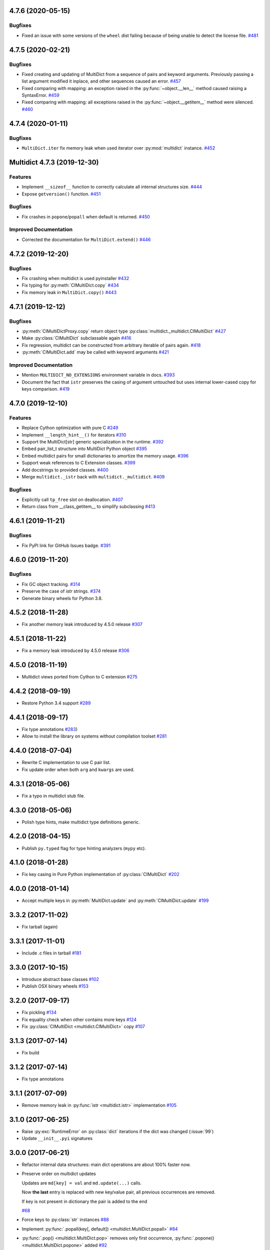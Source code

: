 4.7.6 (2020-05-15)
------------------

Bugfixes
^^^^^^^^

- Fixed an issue with some versions of the ``wheel`` dist
  failing because of being unable to detect the license file.
  `#481 <https://github.com/aio-libs/multidict/issues/481>`_


4.7.5 (2020-02-21)
------------------

Bugfixes
^^^^^^^^

- Fixed creating and updating of MultiDict from a sequence of pairs and keyword
  arguments. Previously passing a list argument modified it inplace, and other sequences
  caused an error.
  `#457 <https://github.com/aio-libs/multidict/issues/457>`_
- Fixed comparing with mapping: an exception raised in the
  :py:func:`~object.__len__` method caused raising a SyntaxError.
  `#459 <https://github.com/aio-libs/multidict/issues/459>`_
- Fixed comparing with mapping: all exceptions raised in the
  :py:func:`~object.__getitem__` method were silenced.
  `#460 <https://github.com/aio-libs/multidict/issues/460>`_


4.7.4 (2020-01-11)
------------------

Bugfixes
^^^^^^^^

- ``MultiDict.iter`` fix memory leak when used iterator over
  :py:mod:`multidict` instance.
  `#452 <https://github.com/aio-libs/multidict/issues/452>`_


Multidict 4.7.3 (2019-12-30)
----------------------------

Features
^^^^^^^^

- Implement ``__sizeof__`` function to correctly calculate all internal structures size.
  `#444 <https://github.com/aio-libs/multidict/issues/444>`_
- Expose ``getversion()`` function.
  `#451 <https://github.com/aio-libs/multidict/issues/451>`_


Bugfixes
^^^^^^^^

- Fix crashes in ``popone``/``popall`` when default is returned.
  `#450 <https://github.com/aio-libs/multidict/issues/450>`_


Improved Documentation
^^^^^^^^^^^^^^^^^^^^^^

- Corrected the documentation for ``MultiDict.extend()``
  `#446 <https://github.com/aio-libs/multidict/issues/446>`_



4.7.2 (2019-12-20)
------------------

Bugfixes
^^^^^^^^

- Fix crashing when multidict is used pyinstaller
  `#432 <https://github.com/aio-libs/multidict/issues/432>`_
- Fix typing for :py:meth:`CIMultiDict.copy`
  `#434 <https://github.com/aio-libs/multidict/issues/434>`_
- Fix memory leak in ``MultiDict.copy()``
  `#443 <https://github.com/aio-libs/multidict/issues/443>`_


4.7.1 (2019-12-12)
------------------

Bugfixes
^^^^^^^^

- :py:meth:`CIMultiDictProxy.copy` return object type
  :py:class:`multidict._multidict.CIMultiDict`
  `#427 <https://github.com/aio-libs/multidict/issues/427>`_
- Make :py:class:`CIMultiDict` subclassable again
  `#416 <https://github.com/aio-libs/multidict/issues/416>`_
- Fix regression, multidict can be constructed from arbitrary iterable of pairs again.
  `#418 <https://github.com/aio-libs/multidict/issues/418>`_
- :py:meth:`CIMultiDict.add` may be called with keyword arguments
  `#421 <https://github.com/aio-libs/multidict/issues/421>`_


Improved Documentation
^^^^^^^^^^^^^^^^^^^^^^

- Mention ``MULTIDICT_NO_EXTENSIONS`` environment variable in docs.
  `#393 <https://github.com/aio-libs/multidict/issues/393>`_
- Document the fact that ``istr`` preserves the casing of argument untouched but uses internal lower-cased copy for keys comparison.
  `#419 <https://github.com/aio-libs/multidict/issues/419>`_


4.7.0 (2019-12-10)
------------------

Features
^^^^^^^^

- Replace Cython optimization with pure C
  `#249 <https://github.com/aio-libs/multidict/issues/249>`_
- Implement ``__length_hint__()`` for iterators
  `#310 <https://github.com/aio-libs/multidict/issues/310>`_
- Support the MultiDict[str] generic specialization in the runtime.
  `#392 <https://github.com/aio-libs/multidict/issues/392>`_
- Embed pair_list_t structure into MultiDict Python object
  `#395 <https://github.com/aio-libs/multidict/issues/395>`_
- Embed multidict pairs for small dictionaries to amortize the memory usage.
  `#396 <https://github.com/aio-libs/multidict/issues/396>`_
- Support weak references to C Extension classes.
  `#399 <https://github.com/aio-libs/multidict/issues/399>`_
- Add docstrings to provided classes.
  `#400 <https://github.com/aio-libs/multidict/issues/400>`_
- Merge ``multidict._istr`` back with ``multidict._multidict``.
  `#409 <https://github.com/aio-libs/multidict/issues/409>`_


Bugfixes
^^^^^^^^

- Explicitly call ``tp_free`` slot on deallocation.
  `#407 <https://github.com/aio-libs/multidict/issues/407>`_
- Return class from __class_getitem__ to simplify subclassing
  `#413 <https://github.com/aio-libs/multidict/issues/413>`_


4.6.1 (2019-11-21)
------------------

Bugfixes
^^^^^^^^

- Fix PyPI link for GitHub Issues badge.
  `#391 <https://github.com/aio-libs/aiohttp/issues/391>`_

4.6.0 (2019-11-20)
------------------

Bugfixes
^^^^^^^^

- Fix GC object tracking.
  `#314 <https://github.com/aio-libs/aiohttp/issues/314>`_
- Preserve the case of `istr` strings.
  `#374 <https://github.com/aio-libs/aiohttp/issues/374>`_
- Generate binary wheels for Python 3.8.


4.5.2 (2018-11-28)
------------------

* Fix another memory leak introduced by 4.5.0 release
  `#307 <https://github.com/aio-libs/multidict/issues/307>`_

4.5.1 (2018-11-22)
------------------

* Fix a memory leak introduced by 4.5.0 release
  `#306 <https://github.com/aio-libs/multidict/issues/306>`_

4.5.0 (2018-11-19)
------------------

* Multidict views ported from Cython to C extension
  `#275 <https://github.com/aio-libs/multidict/issues/275>`_


4.4.2 (2018-09-19)
------------------

* Restore Python 3.4 support
  `#289 <https://github.com/aio-libs/multidict/issues/289>`_


4.4.1 (2018-09-17)
------------------

* Fix type annotations
  `#283 <https://github.com/aio-libs/multidict/issues/283>`_)

* Allow to install the library on systems without compilation toolset
  `#281 <https://github.com/aio-libs/multidict/issues/281>`_


4.4.0 (2018-07-04)
------------------

* Rewrite C implementation to use C pair list.

* Fix update order when both ``arg`` and ``kwargs`` are used.


4.3.1 (2018-05-06)
------------------

* Fix a typo in multidict stub file.

4.3.0 (2018-05-06)
------------------

* Polish type hints, make multidict type definitions generic.

4.2.0 (2018-04-15)
------------------

* Publish ``py.typed`` flag for type hinting analyzers (``mypy`` etc).

4.1.0 (2018-01-28)
------------------

* Fix key casing in Pure Python implementation of
  :py:class:`CIMultiDict`
  `#202 <https://github.com/aio-libs/multidict/issues/202>`_

4.0.0 (2018-01-14)
------------------

* Accept multiple keys in :py:meth:`MultiDict.update` and
  :py:meth:`CIMultiDict.update`
  `#199 <https://github.com/aio-libs/multidict/issues/199>`_

3.3.2 (2017-11-02)
------------------

* Fix tarball (again)


3.3.1 (2017-11-01)
------------------

* Include .c files in tarball
  `#181 <https://github.com/aio-libs/multidict/issues/181>`_


3.3.0 (2017-10-15)
------------------

* Introduce abstract base classes
  `#102 <https://github.com/aio-libs/multidict/issues/102>`_

* Publish OSX binary wheels
  `#153 <https://github.com/aio-libs/multidict/issues/153>`_


3.2.0 (2017-09-17)
------------------

* Fix pickling
  `#134 <https://github.com/aio-libs/multidict/issues/134>`_

* Fix equality check when other contains more keys
  `#124 <https://github.com/aio-libs/multidict/issues/124>`_

* Fix :py:class:`CIMultiDict <multidict.CIMultiDict>` copy
  `#107 <https://github.com/aio-libs/multidict/issues/107>`_

3.1.3 (2017-07-14)
------------------

* Fix build

3.1.2 (2017-07-14)
------------------

* Fix type annotations

3.1.1 (2017-07-09)
------------------

* Remove memory leak in :py:func:`istr <multidict.istr>` implementation
  `#105 <https://github.com/aio-libs/multidict/issues/105>`_

3.1.0 (2017-06-25)
------------------

* Raise :py:exc:`RuntimeError` on :py:class:`dict` iterations if the dict was changed (:issue:`99`)

* Update ``__init__.pyi`` signatures

3.0.0 (2017-06-21)
------------------

* Refactor internal data structures: main dict operations are about
  100% faster now.

* Preserve order on multidict updates

  Updates are ``md[key] = val`` and ``md.update(...)`` calls.

  Now **the last** entry is replaced with new key/value pair, all
  previous occurrences are removed.

  If key is not present in dictionary the pair is added to the end

  `#68 <https://github.com/aio-libs/multidict/issues/68>`_

* Force keys to :py:class:`str` instances
  `#88 <https://github.com/aio-libs/multidict/issues/88>`_

* Implement :py:func:`.popall(key[, default]) <multidict.MultiDict.popall>`
  `#84 <https://github.com/aio-libs/multidict/issues/84>`_

* :py:func:`.pop() <multidict.MultiDict.pop>` removes only first occurrence,
  :py:func:`.popone() <multidict.MultiDict.popone>` added
  `#92 <https://github.com/aio-libs/multidict/issues/92>`_

* Implement dict's version
  `#86 <https://github.com/aio-libs/multidict/issues/86>`_

* Proxies are not pickable anymore
  `#77 <https://github.com/aio-libs/multidict/issues/77>`_

2.1.7 (2017-05-29)
------------------

* Fix import warning on Python 3.6
  `#79 <https://github.com/aio-libs/multidict/issues/79>`_

2.1.6 (2017-05-27)
------------------

* Rebuild the library for fixing missing ``__spec__`` attribute
  `#79 <https://github.com/aio-libs/multidict/issues/79>`_

2.1.5 (2017-05-13)
------------------

* Build Python 3.6 binary wheels

2.1.4 (2016-12-1)
------------------

* Remove ``LICENSE`` filename extension @ ``MANIFEST.in`` file
  `#31 <https://github.com/aio-libs/multidict/issues/31>`_

2.1.3 (2016-11-26)
------------------

* Add a fastpath for multidict extending by multidict


2.1.2 (2016-09-25)
------------------

* Fix :py:func:`CIMultiDict.update <multidict.CIMultiDict.update>` for case of accepting
  :py:func:`istr <multidict.istr>`


2.1.1 (2016-09-22)
------------------

* Fix :py:class:`CIMultiDict <multidict.CIMultiDict>` constructor for case of accepting
  :py:func:`istr <multidict.istr>` `#11
  <https://github.com/aio-libs/multidict/issues/11>`_


2.1.0 (2016-09-18)
------------------

* Allow to create proxy from proxy

* Add type hints (:pep:`484`)


2.0.1 (2016-08-02)
------------------

* Don't crash on ``{} - MultiDict().keys()`` and similar operations
  `#6 <https://github.com/aio-libs/multidict/issues/6>`_


2.0.0 (2016-07-28)
------------------

* Switch from uppercase approach for case-insensitive string to
  :py:func:`str.title() <str.title>`
  `#5 <https://github.com/aio-libs/multidict/issues/5>`_

* Deprecate :py:func:`upstr <multidict.upstr>` class in favor of :py:func:`istr <multidict.istr>` alias.

1.2.2 (2016-08-02)
------------------

* Don't crash on ``{} - MultiDict().keys()`` and similar operations
  `#6 <https://github.com/aio-libs/multidict/issues/6>`_

1.2.1 (2016-07-21)
------------------

* Don't expose ``multidict.__version__``


1.2.0 (2016-07-16)
------------------

* Make ``upstr(upstr('abc'))`` much faster


1.1.0 (2016-07-06)
------------------

* Don't double-iterate during :py:class:`MultiDict <multidict.MultiDict>` initialization
  `#3 <https://github.com/aio-libs/multidict/issues/3>`_

* Fix :py:func:`CIMultiDict.pop <multidict.CIMultiDict.pop>`: it is case insensitive now
  `#1 <https://github.com/aio-libs/multidict/issues/1>`_

* Provide manylinux wheels as well as Windows ones

1.0.3 (2016-03-24)
------------------

* Add missing MANIFEST.in

1.0.2 (2016-03-24)
------------------

* Fix setup build


1.0.0 (2016-02-19)
------------------

* Initial implementation
